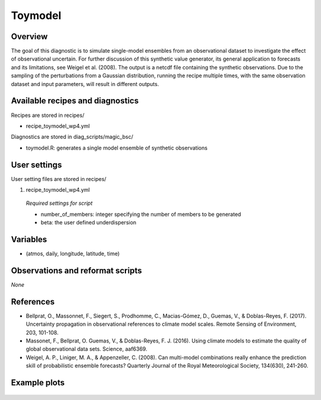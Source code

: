 .. _recipes_toymodel:

Toymodel
====================================================

Overview
--------

The goal of this diagnostic is to simulate single-model ensembles from an observational dataset to investigate the effect of observational uncertain.  For further discussion of this synthetic value generator, its general application to forecasts and its limitations, see Weigel et al. (2008). The output is a netcdf file containing the synthetic observations. Due to the sampling of the perturbations from a Gaussian distribution, running the recipe multiple times, with the same observation dataset and input parameters, will result in different outputs.


Available recipes and diagnostics
-----------------------------------

Recipes are stored in recipes/

* recipe_toymodel_wp4.yml


Diagnostics are stored in diag_scripts/magic_bsc/

* toymodel.R: generates a single model ensemble of synthetic observations




User settings
-------------

User setting files are stored in recipes/

#.	recipe_toymodel_wp4.yml

   *Required settings for script*

   * number_of_members: integer specifying the number of members to be generated
   * beta: the user defined underdispersion


Variables
---------

* (atmos, daily, longitude, latitude, time)


Observations and reformat scripts
---------------------------------

*None*

References
----------

* Bellprat, O., Massonnet, F., Siegert, S., Prodhomme, C., Macias-Gómez, D., Guemas, V., & Doblas-Reyes, F. (2017). Uncertainty propagation in observational references to climate model scales. Remote Sensing of Environment, 203, 101-108.

* Massonet, F., Bellprat, O. Guemas, V., & Doblas-Reyes, F. J. (2016). Using climate models to estimate the quality of global observational data sets. Science, aaf6369.

* Weigel, A. P., Liniger, M. A., & Appenzeller, C. (2008). Can multi-model combinations really enhance the prediction skill of probabilistic ensemble forecasts? Quarterly Journal of the Royal Meteorological Society, 134(630), 241-260.


Example plots
-------------

.. _fig_toymodel:
.. figure::  /recipes/figures/toymodel/synthetic_CMIP5_IPSL-CM5A-LR_day_historical_r1i1p1_T2M_tasmax_1999-2000.jpg




